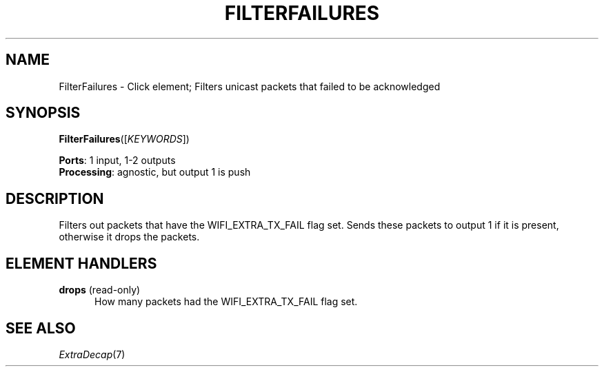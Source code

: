 .\" -*- mode: nroff -*-
.\" Generated by 'click-elem2man' from '../elements/wifi/filterfailures.hh:9'
.de M
.IR "\\$1" "(\\$2)\\$3"
..
.de RM
.RI "\\$1" "\\$2" "(\\$3)\\$4"
..
.TH "FILTERFAILURES" 7click "12/Oct/2017" "Click"
.SH "NAME"
FilterFailures \- Click element;
Filters unicast packets that failed to be acknowledged
.SH "SYNOPSIS"
\fBFilterFailures\fR([\fIKEYWORDS\fR])

\fBPorts\fR: 1 input, 1-2 outputs
.br
\fBProcessing\fR: agnostic, but output 1 is push
.br
.SH "DESCRIPTION"
Filters out packets that have the WIFI_EXTRA_TX_FAIL flag set.
Sends these packets to output 1 if it is present, otherwise it drops the packets.
.PP

.SH "ELEMENT HANDLERS"



.IP "\fBdrops\fR (read-only)" 5
How many packets had the WIFI_EXTRA_TX_FAIL flag set.
.IP "" 5
.PP

.SH "SEE ALSO"
.M ExtraDecap 7


